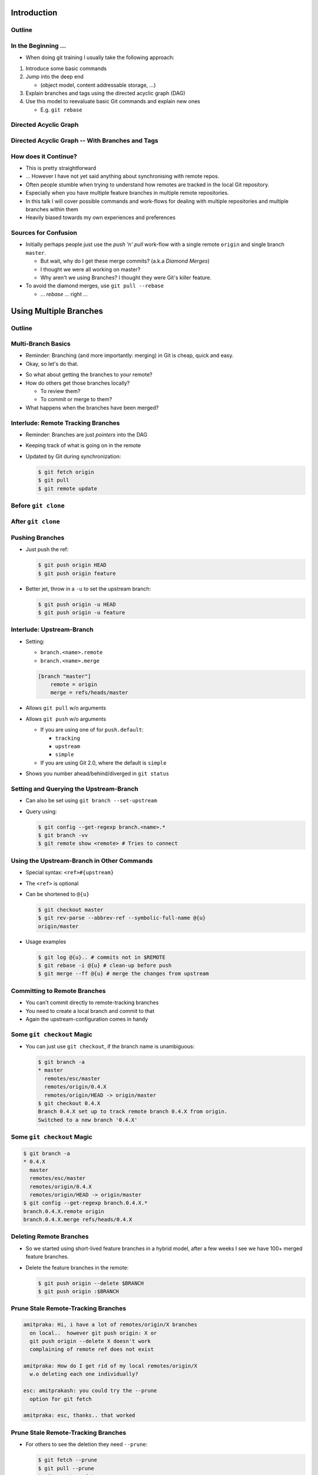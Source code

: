 Introduction
============

Outline
-------

.. raw:: latex

    \tableofcontents

In the Beginning ...
--------------------

* When doing git training I usually take the following approach:

#. Introduce some basic commands
#. Jump into the deep end

   * (object model, content addressable storage, ...)

#. Explain branches and tags using the directed acyclic graph (DAG)
#. Use this model to reevaluate basic Git commands and explain new ones

   * E.g. ``git rebase``

Directed Acyclic Graph
----------------------

.. image:: images/new_graph.pdf
   :scale: 30

Directed Acyclic Graph -- With Branches and Tags
------------------------------------------------

.. image:: images/new_graph_with_refs.pdf
   :scale: 30

How does it Continue?
---------------------

* This is pretty straightforward
* ... However I have not yet said anything about synchronising with remote repos.


* Often people stumble when trying to understand how remotes are tracked in the
  local Git repository.


* Especially when you have multiple feature branches in multiple remote
  repositories.

* In this talk I will cover possible commands and work-flows for dealing with
  multiple repositories and multiple branches within them

* Heavily biased towards my own experiences and preferences

Sources for Confusion
---------------------

* Initially perhaps people just use the *push 'n' pull* work-flow with a single
  remote ``origin`` and single branch ``master``.

  * But wait, why do I get these merge commits? (a.k.a *Diamond Merges*)
  * I thought we were all working on master?
  * Why aren't we using Branches? I thought they were Git's killer feature.

* To avoid the diamond merges, use ``git pull --rebase``

  * ... *rebase* ... right ...

Using Multiple Branches
=======================

Outline
-------

.. raw:: latex

    \tableofcontents

Multi-Branch Basics
-------------------

* Reminder: Branching (and more importantly: merging) in Git is cheap, quick
  and easy.
* Okay, so let's do that.

.. raw:: latex

   \hspace{1em}

* So what about getting the branches to your remote?
* How do others get those branches locally?

  * To review them?
  * To commit or merge to them?

* What happens when the branches have been merged?

Interlude: Remote Tracking Branches
-----------------------------------

* Reminder: Branches are just *pointers* into the DAG
* Keeping track of what is going on in the remote
* Updated by Git during synchronization:

  .. code-block:: console

      $ git fetch origin
      $ git pull
      $ git remote update

Before ``git clone``
--------------------

.. image:: images/new_clone_before.pdf
   :scale: 20

After ``git clone``
-------------------

.. image:: images/new_clone_after.pdf
   :scale: 20

Pushing Branches
----------------

* Just push the ref:

  .. code-block:: console

     $ git push origin HEAD
     $ git push origin feature

* Better jet, throw in a ``-u`` to set the upstream branch:

  .. code-block:: console

     $ git push origin -u HEAD
     $ git push origin -u feature

Interlude: Upstream-Branch
--------------------------

* Setting:

  * ``branch.<name>.remote``
  * ``branch.<name>.merge``

  .. code-block:: ini

     [branch "master"]
         remote = origin
         merge = refs/heads/master

* Allows ``git pull`` w/o arguments
* Allows ``git push`` w/o arguments

  * If you are using one of for  ``push.default``:

    * ``tracking``
    * ``upstream``
    * ``simple``

  * If you are using Git 2.0, where the default is ``simple``

* Shows you number ahead/behind/diverged in ``git status``

Setting and Querying the Upstream-Branch
----------------------------------------

* Can also be set using ``git branch --set-upstream``
* Query using:

  .. code-block:: console

      $ git config --get-regexp branch.<name>.*
      $ git branch -vv
      $ git remote show <remote> # Tries to connect

Using the Upstream-Branch in Other Commands
-------------------------------------------

* Special syntax: ``<ref>#{upstream}``
* The ``<ref>`` is optional
* Can be shortened to ``@{u}``

  .. code-block:: console

      $ git checkout master
      $ git rev-parse --abbrev-ref --symbolic-full-name @{u}
      origin/master

* Usage examples

  .. code-block:: console

      $ git log @{u}.. # commits not in $REMOTE
      $ git rebase -i @{u} # clean-up before push
      $ git merge --ff @{u} # merge the changes from upstream

Committing to Remote Branches
-----------------------------

* You can't commit directly to remote-tracking branches
* You need to create a local branch and commit to that
* Again the upstream-configuration comes in handy

Some ``git checkout`` Magic
---------------------------

* You can just use ``git checkout``, if the branch name is unambiguous:

  .. code-block:: console

     $ git branch -a
     * master
       remotes/esc/master
       remotes/origin/0.4.X
       remotes/origin/HEAD -> origin/master
     $ git checkout 0.4.X
     Branch 0.4.X set up to track remote branch 0.4.X from origin.
     Switched to a new branch '0.4.X'

Some ``git checkout`` Magic
---------------------------

.. code-block:: console

   $ git branch -a
   * 0.4.X
     master
     remotes/esc/master
     remotes/origin/0.4.X
     remotes/origin/HEAD -> origin/master
   $ git config --get-regexp branch.0.4.X.*
   branch.0.4.X.remote origin
   branch.0.4.X.merge refs/heads/0.4.X


Deleting Remote Branches
------------------------

* So we started using short-lived feature branches in a hybrid model, after a
  few weeks I see we have 100+ merged feature branches.

* Delete the feature branches in the remote:

  .. code-block:: console

      $ git push origin --delete $BRANCH
      $ git push origin :$BRANCH

Prune Stale Remote-Tracking Branches
------------------------------------

.. code-block:: irc

    amitpraka: Hi, i have a lot of remotes/origin/X branches
      on local..  however git push origin: X or
      git push origin --delete X doesn't work
      complaining of remote ref does not exist

    amitpraka: How do I get rid of my local remotes/origin/X
      w.o deleting each one individually?

    esc: amitprakash: you could try the --prune
      option for git fetch

    amitpraka: esc, thanks.. that worked

Prune Stale Remote-Tracking Branches
------------------------------------

* For others to see the deletion they need ``--prune``:

  .. code-block:: console

      $ git fetch --prune
      $ git pull --prune
      $ git remote update --prune

Using Multiple Remotes (with Multiple Branches)
===============================================

Outline
-------

.. raw:: latex

    \tableofcontents


The Integration Manager Workflow
--------------------------------

.. image:: images/developer-public-en.pdf
   :scale: 40

Submitting Pull-Requests
------------------------

.. image:: images/github-workflow-en.pdf
   :scale: 40

Adding a Second Remote
----------------------

* Throw in a ``-f`` to fetch immediately:

  .. code-block:: console

    $ git remote add $REMOTE -f $URL

* Showing all remotes:

  .. code-block:: console

    $ git remote -vv


Remote-Tracking Branches for Multiple Remotes
---------------------------------------------

.. image:: images/multi_remote.pdf
   :scale: 18

Showing all remote-tracking branches
------------------------------------

.. code-block:: console

   $ git branch -r
     github/esc/master
     github/esc/feature/cli
     origin/HEAD -> origin/master
     origin/master
     origin/feature/gui


... for only a given remote
---------------------------

.. code-block:: console

 $ git config alias.ls-rt
   !f() {
     git for-each-ref refs /remotes/"$1"
       --format='%(refname)' |
     while read line ;
     do
       echo ${line#refs/remotes/};
     done ;
   } ; f
 $ git ls-rt github/esc
 github/esc/master
 github/esc/feature/cli

Getting Updates
---------------

* There are many ways to synchronize with the remote:

  .. code-block:: console

    $ git fetch $REMOTE     # for a given remote
    $ git pull              # with upstream branch 
    $ git pull $REMOTE $REF # with out
    $ git remote update     # potentially only specific remotes

Getting Updates -- Personal Favorite
------------------------------------

* My personal favorite work-flow is:

  .. code-block:: console

    $ git config alias.fa
    fetch --all --tags --prune
    $ git config alias.ft
    merge --ff @{u}
    $ git fa
    $ git ft

* Why?

  * Allows me to fast forward my branches, no implied merge or rebase
    * My shell prompt shows number ahead/behind/diverged
  * ``--tags`` will update re-written tags for me
    * Yes, I know you aren't supposed to rewrite tags
  * ``--prune`` will prune stale remote-tracking branches

Warning: Using the 4 word version of ``git fetch``
--------------------------------------------------

* ``git pull`` is ``fetch`` + ``merge``
* You could just use:

  .. code-block:: console

    $ git fetch origin master

* However you need to know what ``FETCH_HEAD`` means

Submitting Feature Branches through Pull-Requests
-------------------------------------------------

* Makes use of `hub <https://github.com/defunkt/hub>`_ -- Github from the command line
* And a special alias ``prune-dev``
* ``origin`` is the place I will submit pull-requests to
* ``esc`` is my fork of ``origin`` on github
* ``@{u}`` for ``master`` is ``origin/master``
* ``co`` is an alias for checkout

Alias ``git prune-dev``
-----------------------

* Figure out which branches have been merged
* Delete those branches
* Also, delete them from the remote repository

  .. code-block:: console

      $ git config alias.prune-dev
        !f(){
          merged=$(git branch --merged |
                   grep -v -e '^*' -e master |
                   xargs) ;
          echo 'merged: '$merged ;
          git branch -d $merged ;
          git push esc --delete $merged ; 
        } ; f

Creating the Pull-Request
-------------------------

* First, setup the branch, make the changes, push and submit the PR:

  .. code-block:: console

    $ git co -b new_feature
    $ vi file ; git add file ; git commit
    $ git push esc -u HEAD # set upstream
    $ hub pull-request # submit pull-request

* Review the comments and address any requests:

  .. code-block:: console

    $ vi file ; git add file ; git commit
    $ git push # use upstream info

Cleaning up After Merge
-----------------------

* Fetch the merge(s) and remove the feature branches:

  .. code-block:: console

    $ git co master
    $ git fa # fetch all
    $ git log --oneline ..@{u} # check the changes
    $ git ft # fast-forward master to merged PR
    $ git prune-dev # prune local branches and remote branches

The Last Slide
--------------

* Everyones work-flow is different
* Use the ideas to customize your own

.. raw:: latex

   \hspace{2em}

* The talk is made with:

  * `rst2beamer <https://github.com/rst2beamer/rst2beamer>`_
  * `ccBeamer <http://blog.hartwork.org/?p=52>`_
  * `LaTeX Beamer <https://bitbucket.org/rivanvx/beamer/wiki/Home>`_
  * `Dia <http://projects.gnome.org/dia/>`_

.. raw:: latex

   \hspace{2em}
   \begin{center}
   Questions?
   \end{center}
